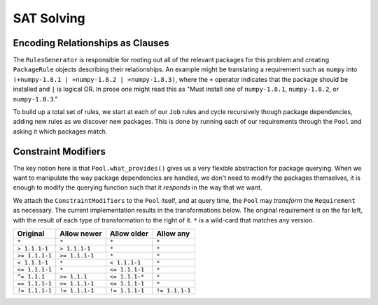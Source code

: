 SAT Solving
===========

Encoding Relationships as Clauses
---------------------------------

The ``RulesGenerator`` is responsible for rooting out all
of the relevant packages for this problem and creating ``PackageRule`` objects
describing their relationships. An example might be translating a requirement
such as ``numpy`` into ``(+numpy-1.8.1 | +numpy-1.8.2 | +numpy-1.8.3)``,
where the ``+`` operator indicates that the package should be installed and
``|`` is logical OR. In prose one might read this as "Must install one of
``numpy-1.8.1``, ``numpy-1.8.2``, or ``numpy-1.8.3``."

To build up a total set of rules, we start at each of our ``Job`` rules and
cycle recursively though package dependencies, adding new rules as we discover
new packages. This is done by running each of our requirements through the
``Pool`` and asking it which packages match.


Constraint Modifiers
--------------------

The key notion here is that ``Pool.what_provides()`` gives us a very flexible
abstraction for package querying. When we want to manipulate the way package
dependencies are handled, we don't need to modify the packages themselves, it
is enough to modify the querying function such that it *responds* in the way
that we want.

We attach the ``ConstraintModifiers`` to the ``Pool`` itself, and at query
time, the ``Pool`` may *transform* the ``Requirement`` as necessary. The
current implementation results in the transformations below. The original
requirement is on the far left, with the result of each type of transformation
to the right of it. ``*`` is a wild-card that matches any version.

===============  ===============   ===============  ===============
 Original          Allow newer       Allow older      Allow any
===============  ===============   ===============  ===============
``*``             ``*``            ``*``            ``*``
``> 1.1.1-1``     ``> 1.1.1-1``    ``*``            ``*``
``>= 1.1.1-1``    ``>= 1.1.1-1``   ``*``            ``*``
``< 1.1.1-1``     ``*``            ``< 1.1.1-1``    ``*``
``<= 1.1.1-1``    ``*``            ``<= 1.1.1-1``   ``*``
``^= 1.1.1``      ``>= 1.1.1``     ``<= 1.1.1-*``   ``*``
``== 1.1.1-1``    ``>= 1.1.1-1``   ``<= 1.1.1-1``   ``*``
``!= 1.1.1-1``    ``!= 1.1.1-1``   ``!= 1.1.1-1``   ``!= 1.1.1-1``
===============  ===============   ===============  ===============
